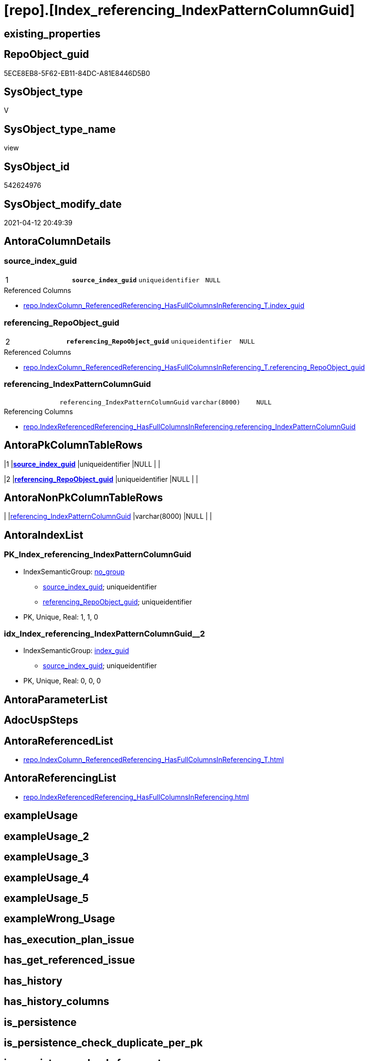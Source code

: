= [repo].[Index_referencing_IndexPatternColumnGuid]

== existing_properties

// tag::existing_properties[]
:ExistsProperty--antorareferencedlist:
:ExistsProperty--antorareferencinglist:
:ExistsProperty--pk_index_guid:
:ExistsProperty--pk_indexpatterncolumndatatype:
:ExistsProperty--pk_indexpatterncolumnname:
:ExistsProperty--referencedobjectlist:
:ExistsProperty--sql_modules_definition:
:ExistsProperty--FK:
:ExistsProperty--AntoraIndexList:
:ExistsProperty--Columns:
// end::existing_properties[]

== RepoObject_guid

// tag::RepoObject_guid[]
5ECE8EB8-5F62-EB11-84DC-A81E8446D5B0
// end::RepoObject_guid[]

== SysObject_type

// tag::SysObject_type[]
V 
// end::SysObject_type[]

== SysObject_type_name

// tag::SysObject_type_name[]
view
// end::SysObject_type_name[]

== SysObject_id

// tag::SysObject_id[]
542624976
// end::SysObject_id[]

== SysObject_modify_date

// tag::SysObject_modify_date[]
2021-04-12 20:49:39
// end::SysObject_modify_date[]

== AntoraColumnDetails

// tag::AntoraColumnDetails[]
[[column-source_index_guid]]
=== source_index_guid

[cols="d,m,m,m,m,d"]
|===
|1
|*source_index_guid*
|uniqueidentifier
|NULL
|
|
|===

.Referenced Columns
--
* xref:repo.IndexColumn_ReferencedReferencing_HasFullColumnsInReferencing_T.adoc#column-index_guid[+repo.IndexColumn_ReferencedReferencing_HasFullColumnsInReferencing_T.index_guid+]
--


[[column-referencing_RepoObject_guid]]
=== referencing_RepoObject_guid

[cols="d,m,m,m,m,d"]
|===
|2
|*referencing_RepoObject_guid*
|uniqueidentifier
|NULL
|
|
|===

.Referenced Columns
--
* xref:repo.IndexColumn_ReferencedReferencing_HasFullColumnsInReferencing_T.adoc#column-referencing_RepoObject_guid[+repo.IndexColumn_ReferencedReferencing_HasFullColumnsInReferencing_T.referencing_RepoObject_guid+]
--


[[column-referencing_IndexPatternColumnGuid]]
=== referencing_IndexPatternColumnGuid

[cols="d,m,m,m,m,d"]
|===
|
|referencing_IndexPatternColumnGuid
|varchar(8000)
|NULL
|
|
|===

.Referencing Columns
--
* xref:repo.IndexReferencedReferencing_HasFullColumnsInReferencing.adoc#column-referencing_IndexPatternColumnGuid[+repo.IndexReferencedReferencing_HasFullColumnsInReferencing.referencing_IndexPatternColumnGuid+]
--


// end::AntoraColumnDetails[]

== AntoraPkColumnTableRows

// tag::AntoraPkColumnTableRows[]
|1
|*<<column-source_index_guid>>*
|uniqueidentifier
|NULL
|
|

|2
|*<<column-referencing_RepoObject_guid>>*
|uniqueidentifier
|NULL
|
|


// end::AntoraPkColumnTableRows[]

== AntoraNonPkColumnTableRows

// tag::AntoraNonPkColumnTableRows[]


|
|<<column-referencing_IndexPatternColumnGuid>>
|varchar(8000)
|NULL
|
|

// end::AntoraNonPkColumnTableRows[]

== AntoraIndexList

// tag::AntoraIndexList[]

[[index-PK_Index_referencing_IndexPatternColumnGuid]]
=== PK_Index_referencing_IndexPatternColumnGuid

* IndexSemanticGroup: xref:index/IndexSemanticGroup.adoc#_no_group[no_group]
+
--
* <<column-source_index_guid>>; uniqueidentifier
* <<column-referencing_RepoObject_guid>>; uniqueidentifier
--
* PK, Unique, Real: 1, 1, 0


[[index-idx_Index_referencing_IndexPatternColumnGuid_2]]
=== idx_Index_referencing_IndexPatternColumnGuid++__++2

* IndexSemanticGroup: xref:index/IndexSemanticGroup.adoc#_index_guid[index_guid]
+
--
* <<column-source_index_guid>>; uniqueidentifier
--
* PK, Unique, Real: 0, 0, 0

// end::AntoraIndexList[]

== AntoraParameterList

// tag::AntoraParameterList[]

// end::AntoraParameterList[]

== AdocUspSteps

// tag::adocuspsteps[]

// end::adocuspsteps[]


== AntoraReferencedList

// tag::antorareferencedlist[]
* xref:repo.IndexColumn_ReferencedReferencing_HasFullColumnsInReferencing_T.adoc[]
// end::antorareferencedlist[]


== AntoraReferencingList

// tag::antorareferencinglist[]
* xref:repo.IndexReferencedReferencing_HasFullColumnsInReferencing.adoc[]
// end::antorareferencinglist[]


== exampleUsage

// tag::exampleusage[]

// end::exampleusage[]


== exampleUsage_2

// tag::exampleusage_2[]

// end::exampleusage_2[]


== exampleUsage_3

// tag::exampleusage_3[]

// end::exampleusage_3[]


== exampleUsage_4

// tag::exampleusage_4[]

// end::exampleusage_4[]


== exampleUsage_5

// tag::exampleusage_5[]

// end::exampleusage_5[]


== exampleWrong_Usage

// tag::examplewrong_usage[]

// end::examplewrong_usage[]


== has_execution_plan_issue

// tag::has_execution_plan_issue[]

// end::has_execution_plan_issue[]


== has_get_referenced_issue

// tag::has_get_referenced_issue[]

// end::has_get_referenced_issue[]


== has_history

// tag::has_history[]

// end::has_history[]


== has_history_columns

// tag::has_history_columns[]

// end::has_history_columns[]


== is_persistence

// tag::is_persistence[]

// end::is_persistence[]


== is_persistence_check_duplicate_per_pk

// tag::is_persistence_check_duplicate_per_pk[]

// end::is_persistence_check_duplicate_per_pk[]


== is_persistence_check_for_empty_source

// tag::is_persistence_check_for_empty_source[]

// end::is_persistence_check_for_empty_source[]


== is_persistence_delete_changed

// tag::is_persistence_delete_changed[]

// end::is_persistence_delete_changed[]


== is_persistence_delete_missing

// tag::is_persistence_delete_missing[]

// end::is_persistence_delete_missing[]


== is_persistence_insert

// tag::is_persistence_insert[]

// end::is_persistence_insert[]


== is_persistence_truncate

// tag::is_persistence_truncate[]

// end::is_persistence_truncate[]


== is_persistence_update_changed

// tag::is_persistence_update_changed[]

// end::is_persistence_update_changed[]


== is_repo_managed

// tag::is_repo_managed[]

// end::is_repo_managed[]


== microsoft_database_tools_support

// tag::microsoft_database_tools_support[]

// end::microsoft_database_tools_support[]


== MS_Description

// tag::ms_description[]

// end::ms_description[]


== persistence_source_RepoObject_fullname

// tag::persistence_source_repoobject_fullname[]

// end::persistence_source_repoobject_fullname[]


== persistence_source_RepoObject_fullname2

// tag::persistence_source_repoobject_fullname2[]

// end::persistence_source_repoobject_fullname2[]


== persistence_source_RepoObject_guid

// tag::persistence_source_repoobject_guid[]

// end::persistence_source_repoobject_guid[]


== persistence_source_RepoObject_xref

// tag::persistence_source_repoobject_xref[]

// end::persistence_source_repoobject_xref[]


== pk_index_guid

// tag::pk_index_guid[]
912BECEC-0796-EB11-84F4-A81E8446D5B0
// end::pk_index_guid[]


== pk_IndexPatternColumnDatatype

// tag::pk_indexpatterncolumndatatype[]
uniqueidentifier,uniqueidentifier
// end::pk_indexpatterncolumndatatype[]


== pk_IndexPatternColumnName

// tag::pk_indexpatterncolumnname[]
source_index_guid,referencing_RepoObject_guid
// end::pk_indexpatterncolumnname[]


== pk_IndexSemanticGroup

// tag::pk_indexsemanticgroup[]

// end::pk_indexsemanticgroup[]


== ReferencedObjectList

// tag::referencedobjectlist[]
* [repo].[IndexColumn_ReferencedReferencing_HasFullColumnsInReferencing_T]
// end::referencedobjectlist[]


== usp_persistence_RepoObject_guid

// tag::usp_persistence_repoobject_guid[]

// end::usp_persistence_repoobject_guid[]


== UspExamples

// tag::uspexamples[]

// end::uspexamples[]


== UspParameters

// tag::uspparameters[]

// end::uspparameters[]


== sql_modules_definition

// tag::sql_modules_definition[]
[source,sql]
----


/*
if a source_index "HasFullColumnsInReferencing"
we need to know [referencing_IndexPatternColumnGuid]
to filter out different source_index referencing in same referencing column combination

Because that would only lead to multiple indexes with the same column combination in the same RepoObject
*/

CREATE View repo.Index_referencing_IndexPatternColumnGuid
As
Select
    source_index_guid                  = ic.index_guid
  , ic.referencing_RepoObject_guid
  , referencing_IndexPatternColumnGuid = String_Agg ( Cast(ic.referencing_RepoObjectColumn_guid As Char(36)), ',' ) Within Group(Order By
                                                                                                                                     Cast(ic.referencing_RepoObjectColumn_guid As Char(36)))
From
    repo.IndexColumn_ReferencedReferencing_HasFullColumnsInReferencing_T As ic
Group By
    ic.index_guid
  , ic.referencing_RepoObject_guid;
----
// end::sql_modules_definition[]



